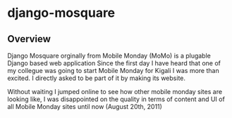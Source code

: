 * django-mosquare

** Overview
   Django Mosquare orginally from Mobile Monday (MoMo) is a plugable Django based web application
   Since the first day I have heard that one of my collegue was going to start Mobile Monday for
   Kigali I was more than excited. I directly asked to be part of it by making its website.

   Without waiting I jumped online to see how other mobile monday sites are looking like,
   I was disappointed on the quality in terms of content and UI of all Mobile Monday sites until now (August 20th, 2011)
